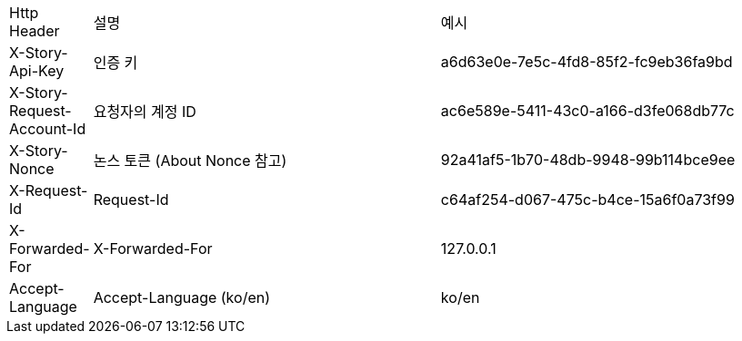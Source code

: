 [cols="5%,30%,30%"]
|===
| Http Header | 설명 | 예시
| X-Story-Api-Key | 인증 키 | a6d63e0e-7e5c-4fd8-85f2-fc9eb36fa9bd
| X-Story-Request-Account-Id | 요청자의 계정 ID | ac6e589e-5411-43c0-a166-d3fe068db77c
| X-Story-Nonce | 논스 토큰 (About Nonce 참고) | 92a41af5-1b70-48db-9948-99b114bce9ee
| X-Request-Id | Request-Id | c64af254-d067-475c-b4ce-15a6f0a73f99
| X-Forwarded-For | X-Forwarded-For | 127.0.0.1
| Accept-Language | Accept-Language (ko/en) | ko/en
|===
